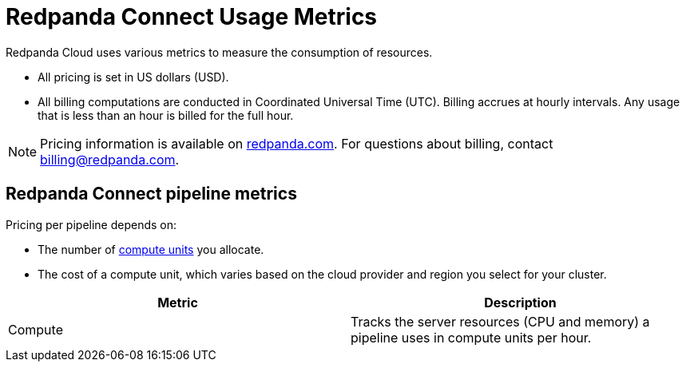 = Redpanda Connect Usage Metrics
:description: Learn about the metrics Redpanda uses to measure Redpanda Connect consumption in Redpanda Cloud.

Redpanda Cloud uses various metrics to measure the consumption of resources. 

* All pricing is set in US dollars (USD). 
* All billing computations are conducted in Coordinated Universal Time (UTC). Billing accrues at hourly intervals. Any usage that is less than an hour is billed for the full hour. 

NOTE: Pricing information is available on https://www.redpanda.com/price-estimator[redpanda.com^]. For questions about billing, contact billing@redpanda.com.

== Redpanda Connect pipeline metrics 

Pricing per pipeline depends on:

- The number of xref:develop:connect/configuration/resource-management.adoc[compute units] you allocate.
- The cost of a compute unit, which varies based on the cloud provider and region you select for your cluster.

|===
| Metric | Description

| Compute | Tracks the server resources (CPU and memory) a pipeline uses in compute units per hour.

|=== 
